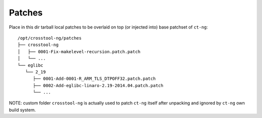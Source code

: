 .. SPDX-FileCopyrightText: 2020 Dmytro Kolomoiets <amerlyq@gmail.com> and contributors.

.. SPDX-License-Identifier: CC-BY-SA-4.0

#######
Patches
#######

Place in this dir tarball local patches to be overlaid on top
(or injected into) base patchset of ``ct-ng``::

   /opt/crosstool-ng/patches
   ├── crosstool-ng
   │   ├── 0001-Fix-makelevel-recursion.patch.patch
   │   └── ...
   └── eglibc
      └── 2_19
         ├── 0001-Add-0001-R_ARM_TLS_DTPOFF32.patch.patch
         ├── 0002-Add-eglibc-linaro-2.19-2014.04.patch.patch
         └── ...

NOTE: custom folder ``crosstool-ng`` is actually used to patch ``ct-ng`` itself
after unpacking and ignored by ``ct-ng`` own build system.
